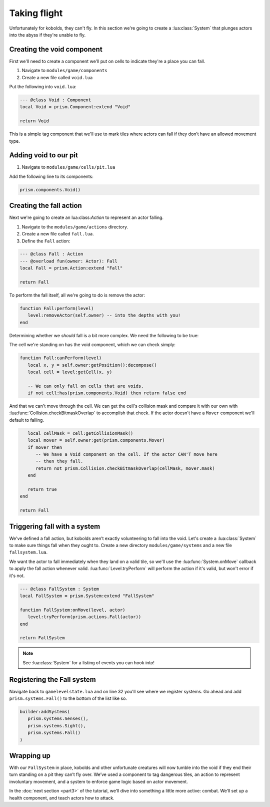 Taking flight
=============

Unfortunately for kobolds, they can't fly. In this section we're going to create a
:lua:class:`System` that plunges actors into the abyss if they're unable to fly.

.. video:: ../_static/part2.mp4
   :caption: Kicking kobolds into the abyss
   :align: center

Creating the void component
---------------------------

First we'll need to create a component we'll put on cells to indicate they're a place you can fall.

1. Navigate to ``modules/game/components``
2. Create a new file called ``void.lua``

Put the following into ``void.lua``:

.. code-block:: lua

   --- @class Void : Component
   local Void = prism.Component:extend "Void"

   return Void

This is a simple tag component that we'll use to mark tiles where actors can fall if they don’t have
an allowed movement type.

Adding void to our pit
----------------------

1. Navigate to ``modules/game/cells/pit.lua``

Add the following line to its components:

.. code-block:: lua

   prism.components.Void()

Creating the fall action
------------------------

Next we're going to create an lua:class:`Action` to represent an actor falling.

1. Navigate to the ``modules/game/actions`` directory.
2. Create a new file called ``fall.lua``.
3. Define the ``Fall`` action:

.. code-block:: lua

   --- @class Fall : Action
   --- @overload fun(owner: Actor): Fall
   local Fall = prism.Action:extend "Fall"

   return Fall

To perform the fall itself, all we're going to do is remove the actor:

.. code-block:: lua

   function Fall:perform(level)
      level:removeActor(self.owner) -- into the depths with you!
   end

Determining whether we `should` fall is a bit more complex. We need the following to be true:

The cell we're standing on has the void component, which we can check simply:

.. code-block:: lua

   function Fall:canPerform(level)
      local x, y = self.owner:getPosition():decompose()
      local cell = level:getCell(x, y)

      -- We can only fall on cells that are voids.
      if not cell:has(prism.components.Void) then return false end

And that we can't move through the cell. We can get the cell's collision mask and compare it with
our own with :lua:func:`Collision.checkBitmaskOverlap` to accomplish that check. If the actor
doesn't have a ``Mover`` component we'll default to falling.

.. code-block:: lua

      local cellMask = cell:getCollisionMask()
      local mover = self.owner:get(prism.components.Mover)
      if mover then
         -- We have a Void component on the cell. If the actor CAN'T move here
         -- then they fall.
         return not prism.Collision.checkBitmaskOverlap(cellMask, mover.mask)
      end

      return true
   end

   return Fall

.. dropdown:: Complete fall.lua

   `Source <https://github.com/PrismRL/Kicking-Kobolds/blob/part2/modules/game/actions/fall.lua>`_

   .. code:: lua

      --- @class Fall : Action
      --- @overload fun(owner: Actor): Fall
      local Fall = prism.Action:extend "Fall"

      function Fall:canPerform(level)
         local x, y = self.owner:getPosition():decompose()
         local cell = level:getCell(x, y)

         -- We can only fall on cells that are voids.
         if not cell:has(prism.components.Void) then return false end

         local cellMask = cell:getCollisionMask()
         local mover = self.owner:get(prism.components.Mover)
         if mover then
            -- We have a Void component on the cell. If the actor CAN'T move here
            -- then they fall.
            return not prism.Collision.checkBitmaskOverlap(cellMask, mover.mask)
         end

         return true
      end

      function Fall:perform(level)
         level:perform(prism.actions.Die(self.owner))
      end

      return Fall

Triggering fall with a system
-----------------------------

We've defined a fall action, but kobolds aren’t exactly volunteering to fall into the void. Let's
create a :lua:class:`System` to make sure things fall when they ought to. Create a new directory
``modules/game/systems`` and a new file ``fallsystem.lua``.

We want the actor to fall immediately when they land on a valid tile, so we'll use the
:lua:func:`System.onMove` callback to apply the fall action whenever valid.
:lua:func:`Level.tryPerform` will perform the action if it's valid, but won't error if it's not.

.. code-block:: lua

   --- @class FallSystem : System
   local FallSystem = prism.System:extend "FallSystem"

   function FallSystem:onMove(level, actor)
      level:tryPerform(prism.actions.Fall(actor))
   end

   return FallSystem

.. note::

   See :lua:class:`System` for a listing of events you can hook into!

Registering the Fall system
---------------------------

Navigate back to ``gamelevelstate.lua`` and on line 32 you'll see where we register systems. Go
ahead and add ``prism.systems.Fall()`` to the bottom of the list like so.

.. code-block:: lua

   builder:addSystems(
      prism.systems.Senses(),
      prism.systems.Sight(),
      prism.systems.Fall()
   )

Wrapping up
-----------

With our ``FallSystem`` in place, kobolds and other unfortunate creatures will now tumble into the
void if they end their turn standing on a pit they can’t fly over. We’ve used a component to tag
dangerous tiles, an action to represent involuntary movement, and a system to enforce game logic
based on actor movement.

In the :doc:`next section <part3>` of the tutorial, we’ll dive into something a little more active:
combat. We’ll set up a health component, and teach actors how to attack.
